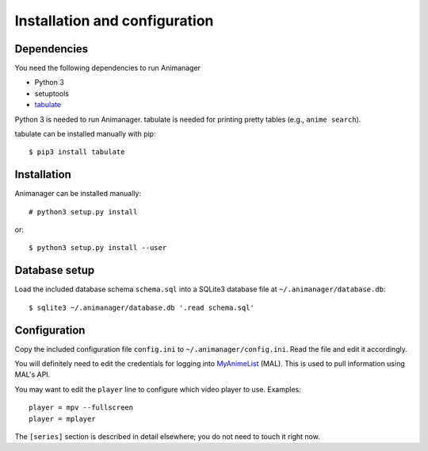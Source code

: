 Installation and configuration
==============================

Dependencies
------------

You need the following dependencies to run Animanager

- Python 3
- setuptools
- `tabulate`_

.. _tabulate: https://pypi.python.org/pypi/tabulate

Python 3 is needed to run Animanager.  tabulate is needed for printing pretty
tables (e.g., ``anime search``).

tabulate can be installed manually with pip::

  $ pip3 install tabulate

Installation
------------

Animanager can be installed manually::

  # python3 setup.py install

or::

  $ python3 setup.py install --user


Database setup
--------------

Load the included database schema ``schema.sql`` into a SQLite3 database file at
``~/.animanager/database.db``::

  $ sqlite3 ~/.animanager/database.db '.read schema.sql'

Configuration
-------------

Copy the included configuration file ``config.ini`` to
``~/.animanager/config.ini``.  Read the file and edit it accordingly.

You will definitely need to edit the credentials for logging into `MyAnimeList`_
(MAL).  This is used to pull information using MAL's API.

.. _MyAnimeList: http://myanimelist.net/

You may want to edit the ``player`` line to configure which video player to
use.  Examples::

  player = mpv --fullscreen
  player = mplayer

The ``[series]`` section is described in detail elsewhere; you do not need to
touch it right now.

